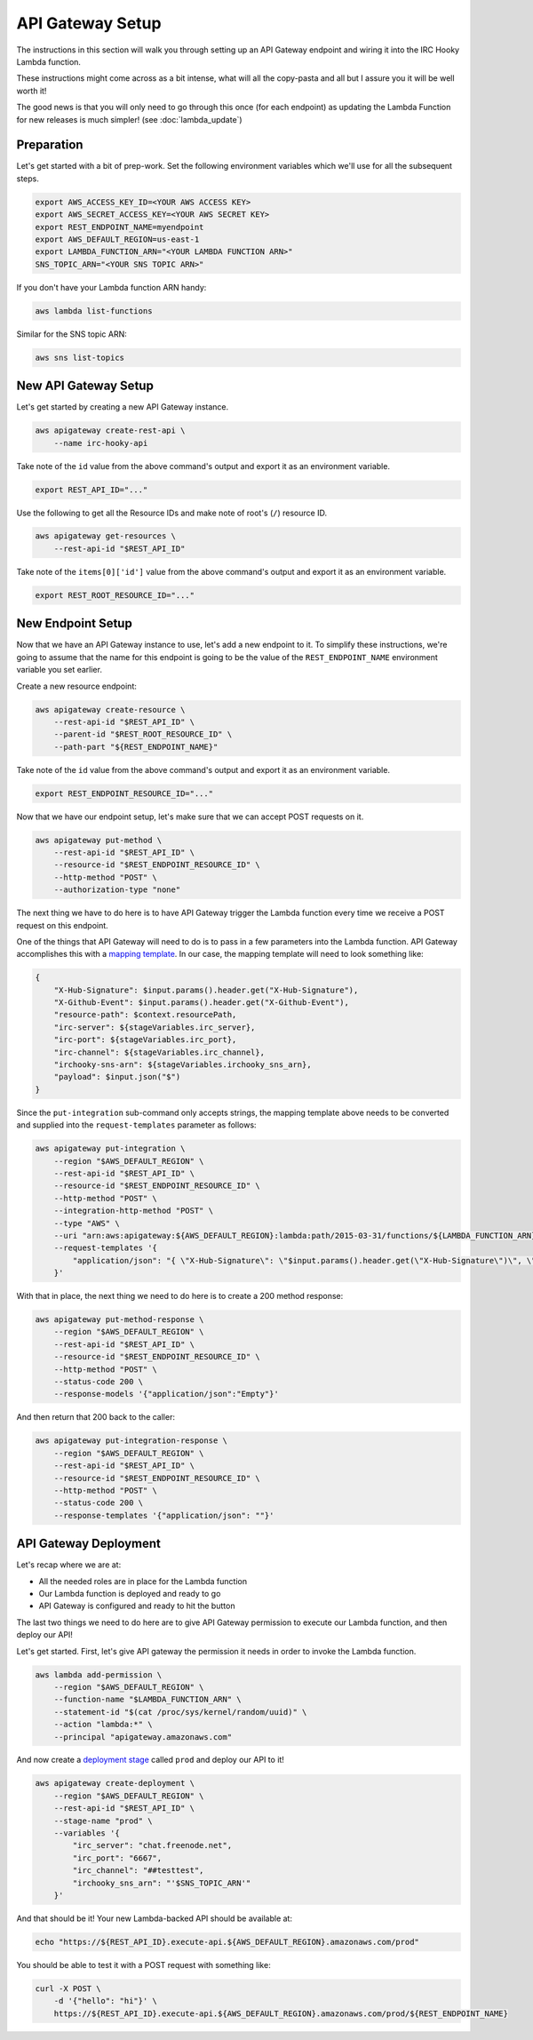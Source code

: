 API Gateway Setup
=================

The instructions in this section will walk you through setting up an API
Gateway endpoint and wiring it into the IRC Hooky Lambda function.

These instructions might come across as a bit intense, what will all the
copy-pasta and all but I assure you it will be well worth it!

The good news is that you will only need to go through this once (for each
endpoint) as updating the Lambda Function for new releases is much simpler!
(see :doc:`lambda_update`)


Preparation
-----------

Let's get started with a bit of prep-work. Set the following environment
variables which we'll use for all the subsequent steps.

.. code-block:: bash

    export AWS_ACCESS_KEY_ID=<YOUR AWS ACCESS KEY>
    export AWS_SECRET_ACCESS_KEY=<YOUR AWS SECRET KEY>
    export REST_ENDPOINT_NAME=myendpoint
    export AWS_DEFAULT_REGION=us-east-1
    export LAMBDA_FUNCTION_ARN="<YOUR LAMBDA FUNCTION ARN>"
    SNS_TOPIC_ARN="<YOUR SNS TOPIC ARN>"

If you don't have your Lambda function ARN handy:

.. code-block:: bash

    aws lambda list-functions

Similar for the SNS topic ARN:

.. code-block:: bash

    aws sns list-topics

New API Gateway Setup
---------------------

Let's get started by creating a new API Gateway instance.

.. code-block:: bash

    aws apigateway create-rest-api \
        --name irc-hooky-api

Take note of the ``id`` value from the above command's output and export it as
an environment variable.

.. code-block:: bash

    export REST_API_ID="..."

Use the following to get all the Resource IDs and make note of root's (``/``)
resource ID.

.. code-block:: bash

    aws apigateway get-resources \
        --rest-api-id "$REST_API_ID"

Take note of the ``items[0]['id']`` value from the above command's output and
export it as an environment variable.

.. code-block:: bash

    export REST_ROOT_RESOURCE_ID="..."


New Endpoint Setup
------------------

Now that we have an API Gateway instance to use, let's add a new endpoint to
it. To simplify these instructions, we're going to assume that the name for
this endpoint is going to be the value of the ``REST_ENDPOINT_NAME``
environment variable you set earlier.

Create a new resource endpoint:

.. code-block:: bash

    aws apigateway create-resource \
        --rest-api-id "$REST_API_ID" \
        --parent-id "$REST_ROOT_RESOURCE_ID" \
        --path-part "${REST_ENDPOINT_NAME}"

Take note of the ``id`` value from the above command's output and export it as
an environment variable.

.. code-block:: bash

    export REST_ENDPOINT_RESOURCE_ID="..."

Now that we have our endpoint setup, let's make sure that we can accept POST
requests on it.

.. code-block:: bash

    aws apigateway put-method \
        --rest-api-id "$REST_API_ID" \
        --resource-id "$REST_ENDPOINT_RESOURCE_ID" \
        --http-method "POST" \
        --authorization-type "none"

The next thing we have to do here is to have API Gateway trigger the Lambda
function every time we receive a POST request on this endpoint.

One of the things that API Gateway will need to do is to pass in a few
parameters into the Lambda function. API Gateway accomplishes this with a
`mapping template`__. In our case, the mapping template will need to look
something like:

.. code-block:: json

    {
        "X-Hub-Signature": $input.params().header.get("X-Hub-Signature"),
        "X-Github-Event": $input.params().header.get("X-Github-Event"),
        "resource-path": $context.resourcePath,
        "irc-server": ${stageVariables.irc_server},
        "irc-port": ${stageVariables.irc_port},
        "irc-channel": ${stageVariables.irc_channel},
        "irchooky-sns-arn": ${stageVariables.irchooky_sns_arn},
        "payload": $input.json("$")
    }

__ http://docs.aws.amazon.com/apigateway/latest/developerguide/api-gateway-mapping-template-reference.html

Since the ``put-integration`` sub-command only accepts strings, the mapping
template above needs to be converted and supplied into the
``request-templates`` parameter as follows:

.. code-block:: bash

    aws apigateway put-integration \
        --region "$AWS_DEFAULT_REGION" \
        --rest-api-id "$REST_API_ID" \
        --resource-id "$REST_ENDPOINT_RESOURCE_ID" \
        --http-method "POST" \
        --integration-http-method "POST" \
        --type "AWS" \
        --uri "arn:aws:apigateway:${AWS_DEFAULT_REGION}:lambda:path/2015-03-31/functions/${LAMBDA_FUNCTION_ARN}/invocations" \
        --request-templates '{
            "application/json": "{ \"X-Hub-Signature\": \"$input.params().header.get(\"X-Hub-Signature\")\", \"X-Github-Event\": \"$input.params().header.get(\"X-Github-Event\")\", \"resource-path\": \"$context.resourcePath\", \"irc-server\": \"${stageVariables.irc_server}\", \"irc-port\": \"${stageVariables.irc_port}\", \"irc-channel\": \"${stageVariables.irc_channel}\", \"irchooky-sns-arn\": \"${stageVariables.irchooky_sns_arn}\", \"payload\": $input.json(\"$\") }"
        }'

With that in place, the next thing we need to do here is to create a 200 method
response:

.. code-block:: bash

    aws apigateway put-method-response \
        --region "$AWS_DEFAULT_REGION" \
        --rest-api-id "$REST_API_ID" \
        --resource-id "$REST_ENDPOINT_RESOURCE_ID" \
        --http-method "POST" \
        --status-code 200 \
        --response-models '{"application/json":"Empty"}'

And then return that 200 back to the caller:

.. code-block:: bash

    aws apigateway put-integration-response \
        --region "$AWS_DEFAULT_REGION" \
        --rest-api-id "$REST_API_ID" \
        --resource-id "$REST_ENDPOINT_RESOURCE_ID" \
        --http-method "POST" \
        --status-code 200 \
        --response-templates '{"application/json": ""}'


API Gateway Deployment
----------------------

Let's recap where we are at:

- All the needed roles are in place for the Lambda function
- Our Lambda function is deployed and ready to go
- API Gateway is configured and ready to hit the button

The last two things we need to do here are to give API Gateway permission to
execute our Lambda function, and then deploy our API!

Let's get started. First, let's give API gateway the permission it needs in
order to invoke the Lambda function.

.. code-block:: bash

    aws lambda add-permission \
        --region "$AWS_DEFAULT_REGION" \
        --function-name "$LAMBDA_FUNCTION_ARN" \
        --statement-id "$(cat /proc/sys/kernel/random/uuid)" \
        --action "lambda:*" \
        --principal "apigateway.amazonaws.com"

And now create a `deployment stage`__ called ``prod`` and deploy our API to it!

__ http://docs.aws.amazon.com/apigateway/latest/developerguide/stages.html

.. code-block:: bash

    aws apigateway create-deployment \
        --region "$AWS_DEFAULT_REGION" \
        --rest-api-id "$REST_API_ID" \
        --stage-name "prod" \
        --variables '{
            "irc_server": "chat.freenode.net",
            "irc_port": "6667",
            "irc_channel": "##testtest",
            "irchooky_sns_arn": "'$SNS_TOPIC_ARN'"
        }'

And that should be it! Your new Lambda-backed API should be available at:

.. code-block:: bash

    echo "https://${REST_API_ID}.execute-api.${AWS_DEFAULT_REGION}.amazonaws.com/prod"

You should be able to test it with a POST request with something like:

.. code-block:: bash

    curl -X POST \
        -d '{"hello": "hi"}' \
        https://${REST_API_ID}.execute-api.${AWS_DEFAULT_REGION}.amazonaws.com/prod/${REST_ENDPOINT_NAME}
